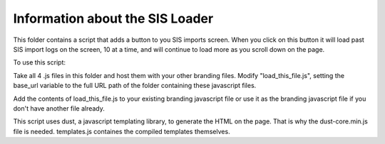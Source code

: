 Information about the SIS Loader
============================================

This folder contains a script that adds a button to you SIS imports screen. When you click
on this button it will load past SIS import logs on the screen, 10 at a time, and will
continue to load more as you scroll down on the page.

To use this script:

Take all 4 .js files in this folder and host them with your other branding files.
Modify "load_this_file.js", setting the base_url variable to the full URL path of the
folder containing these javascript files.

Add the contents of load_this_file.js to your existing branding javascript file or use it
as the branding javascript file if you don't have another file already.

This script uses dust, a javascript templating library, to generate the HTML on the page.
That is why the dust-core.min.js file is needed.  templates.js containes the compiled
templates themselves.
